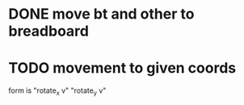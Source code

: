 * DONE move bt and other to breadboard
  CLOSED: [2019-03-16 Sa 11:57]
* TODO movement to given coords
form is "rotate_x v" "rotate_y v"
